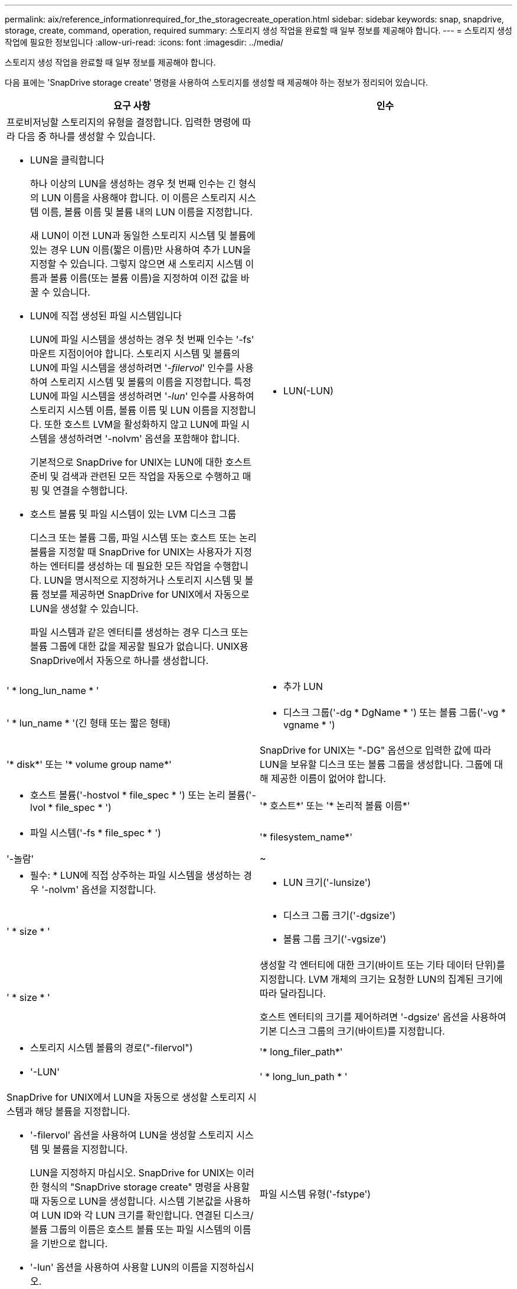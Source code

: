 ---
permalink: aix/reference_informationrequired_for_the_storagecreate_operation.html 
sidebar: sidebar 
keywords: snap, snapdrive, storage, create, command, operation, required 
summary: 스토리지 생성 작업을 완료할 때 일부 정보를 제공해야 합니다. 
---
= 스토리지 생성 작업에 필요한 정보입니다
:allow-uri-read: 
:icons: font
:imagesdir: ../media/


[role="lead"]
스토리지 생성 작업을 완료할 때 일부 정보를 제공해야 합니다.

다음 표에는 'SnapDrive storage create' 명령을 사용하여 스토리지를 생성할 때 제공해야 하는 정보가 정리되어 있습니다.

|===
| 요구 사항 | 인수 


 a| 
프로비저닝할 스토리지의 유형을 결정합니다. 입력한 명령에 따라 다음 중 하나를 생성할 수 있습니다.

* LUN을 클릭합니다
+
하나 이상의 LUN을 생성하는 경우 첫 번째 인수는 긴 형식의 LUN 이름을 사용해야 합니다. 이 이름은 스토리지 시스템 이름, 볼륨 이름 및 볼륨 내의 LUN 이름을 지정합니다.

+
새 LUN이 이전 LUN과 동일한 스토리지 시스템 및 볼륨에 있는 경우 LUN 이름(짧은 이름)만 사용하여 추가 LUN을 지정할 수 있습니다. 그렇지 않으면 새 스토리지 시스템 이름과 볼륨 이름(또는 볼륨 이름)을 지정하여 이전 값을 바꿀 수 있습니다.

* LUN에 직접 생성된 파일 시스템입니다
+
LUN에 파일 시스템을 생성하는 경우 첫 번째 인수는 '-fs' 마운트 지점이어야 합니다. 스토리지 시스템 및 볼륨의 LUN에 파일 시스템을 생성하려면 '_-filervol_' 인수를 사용하여 스토리지 시스템 및 볼륨의 이름을 지정합니다. 특정 LUN에 파일 시스템을 생성하려면 '_-lun_' 인수를 사용하여 스토리지 시스템 이름, 볼륨 이름 및 LUN 이름을 지정합니다. 또한 호스트 LVM을 활성화하지 않고 LUN에 파일 시스템을 생성하려면 '-nolvm' 옵션을 포함해야 합니다.

+
기본적으로 SnapDrive for UNIX는 LUN에 대한 호스트 준비 및 검색과 관련된 모든 작업을 자동으로 수행하고 매핑 및 연결을 수행합니다.

* 호스트 볼륨 및 파일 시스템이 있는 LVM 디스크 그룹
+
디스크 또는 볼륨 그룹, 파일 시스템 또는 호스트 또는 논리 볼륨을 지정할 때 SnapDrive for UNIX는 사용자가 지정하는 엔터티를 생성하는 데 필요한 모든 작업을 수행합니다. LUN을 명시적으로 지정하거나 스토리지 시스템 및 볼륨 정보를 제공하면 SnapDrive for UNIX에서 자동으로 LUN을 생성할 수 있습니다.

+
파일 시스템과 같은 엔터티를 생성하는 경우 디스크 또는 볼륨 그룹에 대한 값을 제공할 필요가 없습니다. UNIX용 SnapDrive에서 자동으로 하나를 생성합니다.





 a| 
* LUN(-LUN)

 a| 
' * long_lun_name * '



 a| 
* 추가 LUN

 a| 
' * lun_name * '(긴 형태 또는 짧은 형태)



 a| 
* 디스크 그룹('-dg * DgName * ') 또는 볼륨 그룹('-vg * vgname * ')

 a| 
'* disk*' 또는 '* volume group name*'



 a| 
SnapDrive for UNIX는 "-DG" 옵션으로 입력한 값에 따라 LUN을 보유할 디스크 또는 볼륨 그룹을 생성합니다. 그룹에 대해 제공한 이름이 없어야 합니다.



 a| 
* 호스트 볼륨('-hostvol * file_spec * ') 또는 논리 볼륨('-lvol * file_spec * ')

 a| 
'* 호스트*' 또는 '* 논리적 볼륨 이름*'



 a| 
* 파일 시스템('-fs * file_spec * ')

 a| 
'* filesystem_name*'



 a| 
'-놀람'
 a| 
~



 a| 
* 필수: * LUN에 직접 상주하는 파일 시스템을 생성하는 경우 '-nolvm' 옵션을 지정합니다.



 a| 
* LUN 크기('-lunsize')

 a| 
' * size * '



 a| 
* 디스크 그룹 크기('-dgsize')
* 볼륨 그룹 크기('-vgsize')

 a| 
' * size * '



 a| 
생성할 각 엔터티에 대한 크기(바이트 또는 기타 데이터 단위)를 지정합니다. LVM 개체의 크기는 요청한 LUN의 집계된 크기에 따라 달라집니다.

호스트 엔터티의 크기를 제어하려면 '-dgsize' 옵션을 사용하여 기본 디스크 그룹의 크기(바이트)를 지정합니다.



 a| 
* 스토리지 시스템 볼륨의 경로("-filervol")

 a| 
'* long_filer_path*'



 a| 
* '-LUN'

 a| 
' * long_lun_path * '



 a| 
SnapDrive for UNIX에서 LUN을 자동으로 생성할 스토리지 시스템과 해당 볼륨을 지정합니다.

* '-filervol' 옵션을 사용하여 LUN을 생성할 스토리지 시스템 및 볼륨을 지정합니다.
+
LUN을 지정하지 마십시오. SnapDrive for UNIX는 이러한 형식의 "SnapDrive storage create" 명령을 사용할 때 자동으로 LUN을 생성합니다. 시스템 기본값을 사용하여 LUN ID와 각 LUN 크기를 확인합니다. 연결된 디스크/볼륨 그룹의 이름은 호스트 볼륨 또는 파일 시스템의 이름을 기반으로 합니다.

* '-lun' 옵션을 사용하여 사용할 LUN의 이름을 지정하십시오.




 a| 
파일 시스템 유형('-fstype')
 a| 
' * 유형 * '



 a| 
파일 시스템을 생성하는 경우 파일 시스템 유형을 나타내는 문자열을 제공하십시오.

AIX의 경우 UNIX용 SnapDrive는 "JFS2" 또는 "vxfs"를 허용합니다.


NOTE: AIX 호스트에서 JFS 파일 시스템 유형은 스토리지 작업에서 지원되지 않지만 스냅샷 작업에서 지원됩니다.


NOTE: 기본적으로 UNIX용 SnapDrive는 호스트 플랫폼에 대해 파일 시스템 유형이 하나만 있는 경우 이 값을 제공합니다. 이 경우 입력할 필요가 없습니다.



 a| 
'-vmtype'입니다
 a| 
' * 유형 * '



 a| 
*선택 사항:* UNIX용 SnapDrive 작업에 사용할 볼륨 관리자 유형을 지정합니다.



 a| 
``반성파’’
 a| 
' * 옵션 이름 및 값 * '



 a| 
``문어’
 a| 
' * 옵션 이름 및 값 * '



 a| 
노persist
 a| 
~



 a| 
'-reserve|-noreserve'입니다
 a| 
~



 a| 
* 선택 사항: * 파일 시스템을 생성하는 경우 다음 옵션을 지정할 수 있습니다.

* 파일 시스템을 생성하는 데 사용되는 호스트 명령에 전달할 옵션을 지정하려면 '-fspts'를 사용합니다. 예를 들어, mkfs 명령이 사용할 옵션을 제공할 수 있습니다. 일반적으로 제공하는 값은 따옴표로 묶은 문자열이어야 하며 명령에 전달할 정확한 텍스트를 포함해야 합니다.
* 호스트 마운트 명령에 전달할 옵션(예: 호스트 시스템 로깅 동작 지정)을 지정하려면 `-mntopt'를 사용합니다. 지정하는 옵션은 호스트 파일 시스템 테이블 파일에 저장됩니다. 허용되는 옵션은 호스트 파일 시스템 유형에 따라 다릅니다.
+
'-mntopts' 인수는 ''t' 명령 '-o' 플래그를 사용하여 지정하는 파일 시스템 '-type' 옵션입니다. '_-mntopts_'에 '-o' 플래그를 포함시키지 마십시오. 예를 들어, 시퀀스 -mntopts tmplog는 문자열 -o tmplog를 -t tmplog에 전달하여 tmplog를 새 명령행에 삽입합니다.

+

NOTE: 스토리지 및 스냅 작업에 대해 잘못된 `_-mntopts_' 옵션을 전달하는 경우 UNIX용 SnapDrive는 이러한 잘못된 마운트 옵션의 유효성을 검사하지 않습니다.

* 호스트의 파일 시스템 마운트 테이블 파일에 항목을 추가하지 않고 파일 시스템을 생성하려면 -nopersist를 사용합니다. 기본적으로 'SnapDrive storage create' 명령은 영구 마운트를 생성합니다. AIX 호스트에서 LVM 스토리지 엔터티를 생성하면 SnapDrive for UNIX가 스토리지를 자동으로 생성하고 파일 시스템을 마운트한 다음 파일 시스템에 대한 항목을 호스트 파일 시스템 테이블에 배치합니다.
* '-reserve|-noreserve'를 사용하여 공간 예약을 생성하거나 생성하지 않고 스토리지를 생성합니다.




 a| 
* iGroup 이름("*-igroup *")

 a| 
' * IG_NAME * '



 a| 
* 선택 사항: * igroup 이름을 제공하는 대신 호스트에서 기본 igroup을 사용하는 것이 좋습니다.

|===